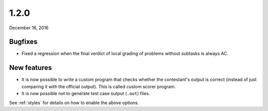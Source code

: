 .. _v1_2_0:

1.2.0
=====

December 16, 2016

Bugfixes
--------

- Fixed a regression when the final verdict of local grading of problems without subtasks is always AC.

New features
------------

- It is now possible to write a custom program that checks whether the contestant's output is correct (instead of just comparing it with the official output). This is called custom scorer program.
- It is now possible not to generate test case output (``.out``) files.

See :ref:`styles` for details on how to enable the above options.
